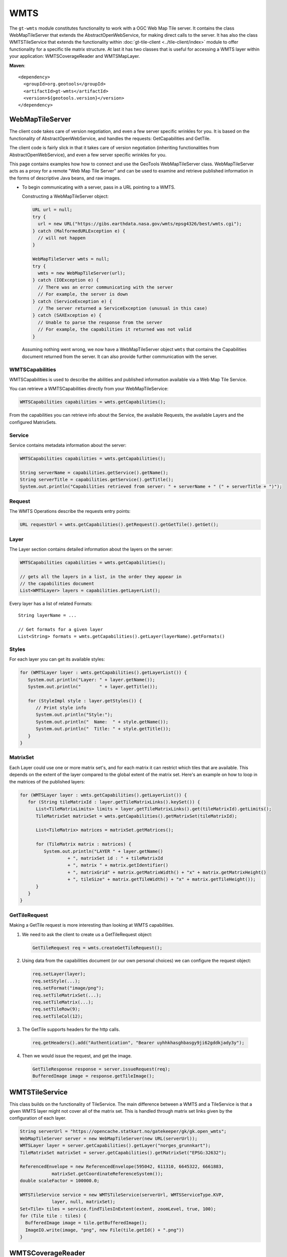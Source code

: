 ====
WMTS
====

The ``gt-wmts`` module constitutes functionality to work with a OGC Web Map Tile server. It contains the class WebMapTileServer that extends the AbstractOpenWebService, for making direct calls to the server.
It has also the class WMTSTileService that extends the functionality within :doc:`gt-tile-client <../tile-client/index>` module to offer functionality for a specific tile matrix structure.
At last it has two classes that is useful for accessing a WMTS layer within your application: WMTSCoverageReader and WMTSMapLayer.


**Maven**::
   
    <dependency>
      <groupId>org.geotools</groupId>
      <artifactId>gt-wmts</artifactId>
      <version>${geotools.version}</version>
    </dependency>

WebMapTileServer
----------------

The client code takes care of version negotiation, and even a few server specific wrinkles for you. It is based on the functionality of AbstractOpenWebService, and handles the requests: GetCapabilities and GetTile.

The client code is fairly slick in that it takes care of version negotiation (inheriting functionalities from AbstractOpenWebService),
and even a few server specific wrinkles for you.

This page contains examples how how to connect and use the GeoTools WebMapTileServer class. WebMapTileServer acts as a proxy
for a remote "Web Map Tile Server" and can be used to examine and retrieve published information in the forms of descriptive Java beans, and raw images.

* To begin communicating with a server, pass in a URL pointing to a WMTS.

  Constructing a WebMapTileServer object:

  .. code-block:: java

    URL url = null;
    try {
      url = new URL("https://gibs.earthdata.nasa.gov/wmts/epsg4326/best/wmts.cgi");
    } catch (MalformedURLException e) {
      // will not happen
    }

    WebMapTileServer wmts = null;
    try {
      wmts = new WebMapTileServer(url);
    } catch (IOException e) {
      // There was an error communicating with the server
      // For example, the server is down
    } catch (ServiceException e) {
      // The server returned a ServiceException (unusual in this case)
    } catch (SAXException e) {
      // Unable to parse the response from the server
      // For example, the capabilities it returned was not valid
    }

  Assuming nothing went wrong, we now have a WebMapTileServer object ``wmts`` 
  that contains the Capabilities document returned from the server. It
  can also provide further communication with the server.


WMTSCapabilities
^^^^^^^^^^^^^^^^

WMTSCapabilities is used to describe the abilities and published information available via a Web Map Tile Service.

You can retrieve a WMTSCapabilities directly from your WebMapTileService:

.. code-block:: java

  WMTSCapabilities capabilities = wmts.getCapabilities();

From the capabilities you can retrieve info about the Service, the available Requests, the available Layers and the
configured MatrixSets.

Service
^^^^^^^

Service contains metadata information about the server:

.. code-block:: java

  WMTSCapabilities capabilities = wmts.getCapabilities();

  String serverName = capabilities.getService().getName();
  String serverTitle = capabilities.getService().getTitle();
  System.out.println("Capabilities retrieved from server: " + serverName + " (" + serverTitle + ")");

Request
^^^^^^^

The WMTS Operations describe the requests entry points:

.. code-block:: java

  URL requestUrl = wmts.getCapabilities().getRequest().getGetTile().getGet();

Layer
^^^^^

The Layer section contains detailed information about the layers on the server:

.. code-block:: java

  WMTSCapabilities capabilities = wmts.getCapabilities();

  // gets all the layers in a list, in the order they appear in
  // the capabilities document
  List<WMTSLayer> layers = capabilities.getLayerList();


Every layer has a list of related Formats::

  String layerName = ...

  // Get formats for a given layer
  List<String> formats = wmts.getCapabilities().getLayer(layerName).getFormats()

Styles
^^^^^^

For each layer you can get its available styles:

.. code-block:: java

  for (WMTSLayer layer : wmts.getCapabilities().getLayerList()) {
     System.out.println("Layer: " + layer.getName());
     System.out.println("       " + layer.getTitle());

     for (StyleImpl style : layer.getStyles()) {
        // Print style info
        System.out.println("Style:");
        System.out.println("  Name:  " + style.getName());
        System.out.println("  Title: " + style.getTitle());
     }
  }


MatrixSet
^^^^^^^^^

Each Layer could use one or more matrix set's, and for each matrix it can restrict which tiles that are available.
This depends on the extent of the layer compared to the global extent of the matrix set.
Here's an example on how to loop in the matrices of the published layers:

.. code-block:: java

  for (WMTSLayer layer : wmts.getCapabilities().getLayerList()) {
     for (String tileMatrixId : layer.getTileMatrixLinks().keySet()) {
        List<TileMatrixLimits> limits = layer.getTileMatrixLinks().get(tileMatrixId).getLimits();
        TileMatrixSet matrixSet = wmts.getCapabilities().getMatrixSet(tileMatrixId);

        List<TileMatrix> matrices = matrixSet.getMatrices();

        for (TileMatrix matrix : matrices) {
           System.out.println("LAYER " + layer.getName()
                    + ", matrixSet id : " + tileMatrixId
                    + ", matrix " + matrix.getIdentifier()
                    + ", matrixGrid" + matrix.getMatrixWidth() + "x" + matrix.getMatrixHeight()
                    + ", tileSize" + matrix.getTileWidth() + "x" + matrix.getTileHeight());
        }
     }
  }


GetTileRequest
^^^^^^^^^^^^^^

Making a GetTile request is more interesting than looking at WMTS capabilities.

1. We need to ask the client to create us a GetTileRequest object:

   .. code-block:: java

     GetTileRequest req = wmts.createGetTileRequest();

2. Using data from the capabilities document (or our own personal choices) we can configure the request object:

   .. code-block:: java

     req.setLayer(layer);
     req.setStyle(...);
     req.setFormat("image/png");
     req.setTileMatrixSet(...);
     req.setTileMatrix(...);
     req.setTileRow(9);
     req.setTileCol(12);

3. The GetTile supports headers for the http calls.

  .. code-block:: java

    req.getHeaders().add("Authentication", "Bearer uyhhkhasghbasgy9ji62gddkjady3y");

4. Then we would issue the request, and get the image.
   
   .. code-block:: java

    GetTileResponse response = server.issueRequest(req);
    BufferedImage image = response.getTileImage();


WMTSTileService
---------------

This class builds on the functionality of TileService. The main difference between a WMTS and a TileService is that a given WMTS layer might not cover all of the matrix set.
This is handled through matrix set links given by the configuration of each layer.

.. code-block:: java

  String serverUrl = "https://opencache.statkart.no/gatekeeper/gk/gk.open_wmts";
  WebMapTileServer server = new WebMapTileServer(new URL(serverUrl));
  WMTSLayer layer = server.getCapabilities().getLayer("norges_grunnkart");
  TileMatrixSet matrixSet = server.getCapabilities().getMatrixSet("EPSG:32632");

  ReferencedEnvelope = new ReferencedEnvelope(595042, 611310, 6645322, 6661883, 
              matrixSet.getCoordinateReferenceSystem());
  double scaleFactor = 100000.0;

  WMTSTileService service = new WMTSTileService(serverUrl, WMTSServiceType.KVP, 
              layer, null, matrixSet);
  Set<Tile> tiles = service.findTilesInExtent(extent, zoomLevel, true, 100);
  for (Tile tile : tiles) {
    BufferedImage image = tile.getBufferedImage();
    ImageIO.write(image, "png", new File(tile.getId() + ".png"))
  }


WMTSCoverageReader
------------------

These classes is based on a WebMapTileServer and is useful for exporting or displaying maps from a WMTS server. 
For export we treat the tiles as a coverage with the WMTSCoverageReader, and use ImageIO to write the rendered image.

.. code-block:: java

  String serverUrl = "https://geodata.npolar.no/arcgis/rest/services/Basisdata/NP_Ortofoto_Svalbard_WMTS_25833/MapServer/WMTS/1.0.0/WMTSCapabilities.xml";

  WebMapTileServer server = new WebMapTileServer(new URL(serverUrl));
  WMTSLayer layer = server.getCapabilities().getLayerList().get(0);

  WMTSCoverageReader reader = new WMTSCoverageReader(server, layer);

  ReferencedEnvelope envelope = new ReferencedEnvelope(..., ...., ...., ...., CRS.decode("EPSG:....");
  int width = ...;
  int height = ...;

  Parameter<GridGeometry2D> readGG =
                (Parameter<GridGeometry2D>)
                        AbstractGridFormat.READ_GRIDGEOMETRY2D.createValue();
        readGG.setValue(new GridGeometry2D(new GridEnvelope2D(new Rectangle(width, height)), envelope));

  GridCoverage2D coverage = reader.read(new GeneralParameterValue [] { readGG });
  ImageIO.write(coverage.getRenderedImage(), "png", new File(....));
		

WMTSMapLayer
------------

To display the WMTS within a map we would use WMTSMapLayer in a similar way.


.. code-block:: java

  String serverUrl = "https://geodata.npolar.no/arcgis/rest/services/Basisdata/NP_Ortofoto_Svalbard_WMTS_25833/MapServer/WMTS/1.0.0/WMTSCapabilities.xml";

  WebMapTileServer server = new WebMapTileServer(new URL(serverUrl));
  WMTSLayer layer = server.getCapabilities().getLayerList().get(0);

  MapContent map = new MapContent();
  map.setTitle(server.getCapabilities().getService().getTitle());

  WMTSMapLayer mapLayer = new WMTSMapLayer(server, layer);
  map.addLayer(mapLayer);

  JMapFrame.showMap(map);


In addition it's possible to use the TileLayer class of gt-tile-client with a WMTSTileService as input.
Be aware that TileLayer is a subclass of DirectLayer which uses the Viewport to specify dimensions.

References:
^^^^^^^^^^^

* http://www.opengeospatial.org/standards/wmts (OGC standard)
* http://www.geowebcache.org/ (WMTS server)
* :doc:`gt-tile-client <../tile-client/index>`


